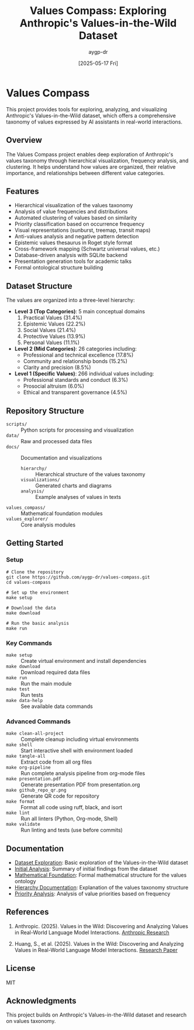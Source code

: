 #+TITLE: Values Compass: Exploring Anthropic's Values-in-the-Wild Dataset
#+AUTHOR: aygp-dr
#+EMAIL: apace@defrecord.com
#+DATE: [2025-05-17 Fri]
#+PROPERTY: header-args :mkdirp yes

* Values Compass

This project provides tools for exploring, analyzing, and visualizing Anthropic's Values-in-the-Wild dataset, which offers a comprehensive taxonomy of values expressed by AI assistants in real-world interactions.

** Overview

The Values Compass project enables deep exploration of Anthropic's values taxonomy through hierarchical visualization, frequency analysis, and clustering. It helps understand how values are organized, their relative importance, and relationships between different value categories.

** Features

- Hierarchical visualization of the values taxonomy
- Analysis of value frequencies and distributions
- Automated clustering of values based on similarity
- Priority classification based on occurrence frequency
- Visual representations (sunburst, treemap, transit maps)
- Anti-values analysis and negative pattern detection
- Epistemic values thesaurus in Roget style format
- Cross-framework mapping (Schwartz universal values, etc.)
- Database-driven analysis with SQLite backend
- Presentation generation tools for academic talks
- Formal ontological structure building

** Dataset Structure

The values are organized into a three-level hierarchy:

- *Level 3 (Top Categories)*: 5 main conceptual domains
  1. Practical Values (31.4%)
  2. Epistemic Values (22.2%)
  3. Social Values (21.4%)
  4. Protective Values (13.9%)
  5. Personal Values (11.1%)

- *Level 2 (Mid Categories)*: 26 categories including:
  - Professional and technical excellence (17.8%)
  - Community and relationship bonds (15.2%)
  - Clarity and precision (8.5%)

- *Level 1 (Specific Values)*: 266 individual values including:
  - Professional standards and conduct (6.3%)
  - Prosocial altruism (6.0%)
  - Ethical and transparent governance (4.5%)

** Repository Structure

- ~scripts/~ :: Python scripts for processing and visualization
- ~data/~ :: Raw and processed data files
- ~docs/~ :: Documentation and visualizations
  - ~hierarchy/~ :: Hierarchical structure of the values taxonomy
  - ~visualizations/~ :: Generated charts and diagrams
  - ~analysis/~ :: Example analyses of values in texts
- ~values_compass/~ :: Mathematical foundation modules
- ~values_explorer/~ :: Core analysis modules

** Getting Started

*** Setup
#+BEGIN_SRC shell
# Clone the repository
git clone https://github.com/aygp-dr/values-compass.git
cd values-compass

# Set up the environment
make setup

# Download the data
make download

# Run the basic analysis
make run
#+END_SRC

*** Key Commands
- ~make setup~ :: Create virtual environment and install dependencies
- ~make download~ :: Download required data files
- ~make run~ :: Run the main module
- ~make test~ :: Run tests
- ~make data-help~ :: See available data commands

*** Advanced Commands
- ~make clean-all-project~ :: Complete cleanup including virtual environments
- ~make shell~ :: Start interactive shell with environment loaded
- ~make tangle-all~ :: Extract code from all org files
- ~make org-pipeline~ :: Run complete analysis pipeline from org-mode files
- ~make presentation.pdf~ :: Generate presentation PDF from presentation.org
- ~make github_repo_qr.png~ :: Generate QR code for repository
- ~make format~ :: Format all code using ruff, black, and isort
- ~make lint~ :: Run all linters (Python, Org-mode, Shell)
- ~make validate~ :: Run linting and tests (use before commits)

** Documentation

- [[file:notebooks/exploration.org][Dataset Exploration]]: Basic exploration of the Values-in-the-Wild dataset
- [[file:docs/guides/initial-analysis.org][Initial Analysis]]: Summary of initial findings from the dataset
- [[file:docs/guides/mathematical-foundation.org][Mathematical Foundation]]: Formal mathematical structure for the values ontology
- [[file:docs/hierarchy/README.md][Hierarchy Documentation]]: Explanation of the values taxonomy structure
- [[file:docs/visualizations/priorities/priority_summary.md][Priority Analysis]]: Analysis of value priorities based on frequency

** References

1. Anthropic. (2025). Values in the Wild: Discovering and Analyzing Values in Real-World Language Model Interactions. [[https://www.anthropic.com/research/values-wild][Anthropic Research]]

2. Huang, S., et al. (2025). Values in the Wild: Discovering and Analyzing Values in Real-World Language Model Interactions. [[https://assets.anthropic.com/m/18d20cca3cde3503/original/Values-in-the-Wild-Paper.pdf][Research Paper]]

** License

MIT

** Acknowledgments

This project builds on Anthropic's Values-in-the-Wild dataset and research on values taxonomy.